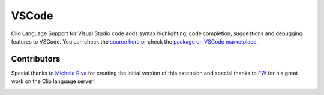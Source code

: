 VSCode
======

Clio Language Support for Visual Studio code adds syntax highlighting, code completion,
suggestions and debugging features to VSCode. You can check the `source here`_ or check
the `package on VSCode marketplace`_.

.. image:: ../_static/images/vscode.png

Contributors
------------

Special thanks to `Michele Riva`_ for creating the initial version of this
extension and special thanks to `FW`_ for his great work on the Clio language
server!

.. image:: https://contributors-img.firebaseapp.com/image?repo=clio-lang/vscode-clio
   :target: https://github.com/clio-lang/vscode-clio/graphs/contributors


.. _Michele Riva: https://github.com/micheleriva
.. _FW: https://github.com/fwcd
.. _source here: https://github.com/clio-lang/vscode-clio
.. _package on VSCode marketplace: https://marketplace.visualstudio.com/items?itemName=clio.clio-lang
